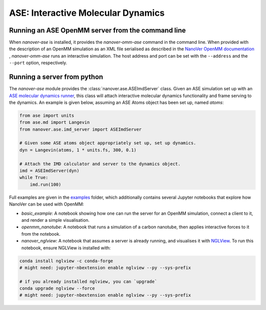 ===================================
ASE: Interactive Molecular Dynamics
===================================

Running an ASE OpenMM server from the command line
==================================================

When `nanover-ase` is installed, it provides the `nanover-omm-ase`
command in the command line. When provided with the description of an
OpenMM simulation as an XML file serialised as described in the `NanoVer OpenMM documentation <https://github.com/IRL2/nanover-protocol/tree/main/python-libraries/nanover-openmm>`_ 
, `nanover-omm-ase` runs an interactive simulation. 
The host address and port can be set with
the ``--address`` and the ``--port`` option, respectively.


Running a server from python
==================================================

The `nanover-ase` module provides the
:class:`nanover.ase.ASEImdServer` class. Given an ASE simulation set up with an 
`ASE molecular dynamics runner <https://wiki.fysik.dtu.dk/ase/ase/md.html>`_, this class will 
attach interactive molecular dynamics functionality and frame serving to the dynamics. 
An example is given below, assuming an ASE Atoms object has been set up, named `atoms`:

.. code-block:: python

    from ase import units
    from ase.md import Langevin
    from nanover.ase.imd_server import ASEImdServer

    # Given some ASE atoms object appropriately set up, set up dynamics.
    dyn = Langevin(atoms, 1 * units.fs, 300, 0.1)

    # Attach the IMD calculator and server to the dynamics object. 
    imd = ASEImdServer(dyn)
    while True:
        imd.run(100)


Full examples are given in the `examples <https://github.com/IRL2/nanover-protocol/tree/main/examples/ase>`_ folder, which additionally
contains several Jupyter notebooks that explore how NanoVer can be used with OpenMM:

* `basic_example`: A notebook showing how one can run the server for an OpenMM simulation,  connect a client to it, and render a simple visualisation. 
* `openmm_nanotube`: A notebook that runs a simulation of a carbon nanotube, then applies interactive forces to it from the notebook.
* `nanover_nglview`: A notebook that assumes a server is already running, and visualises it with `NGLView <https://github.com/arose/nglview>`_. To run this notebook, ensure NGLView is installed with:

.. code-block:: bash

    conda install nglview -c conda-forge
    # might need: jupyter-nbextension enable nglview --py --sys-prefix

    # if you already installed nglview, you can `upgrade`
    conda upgrade nglview --force
    # might need: jupyter-nbextension enable nglview --py --sys-prefix


